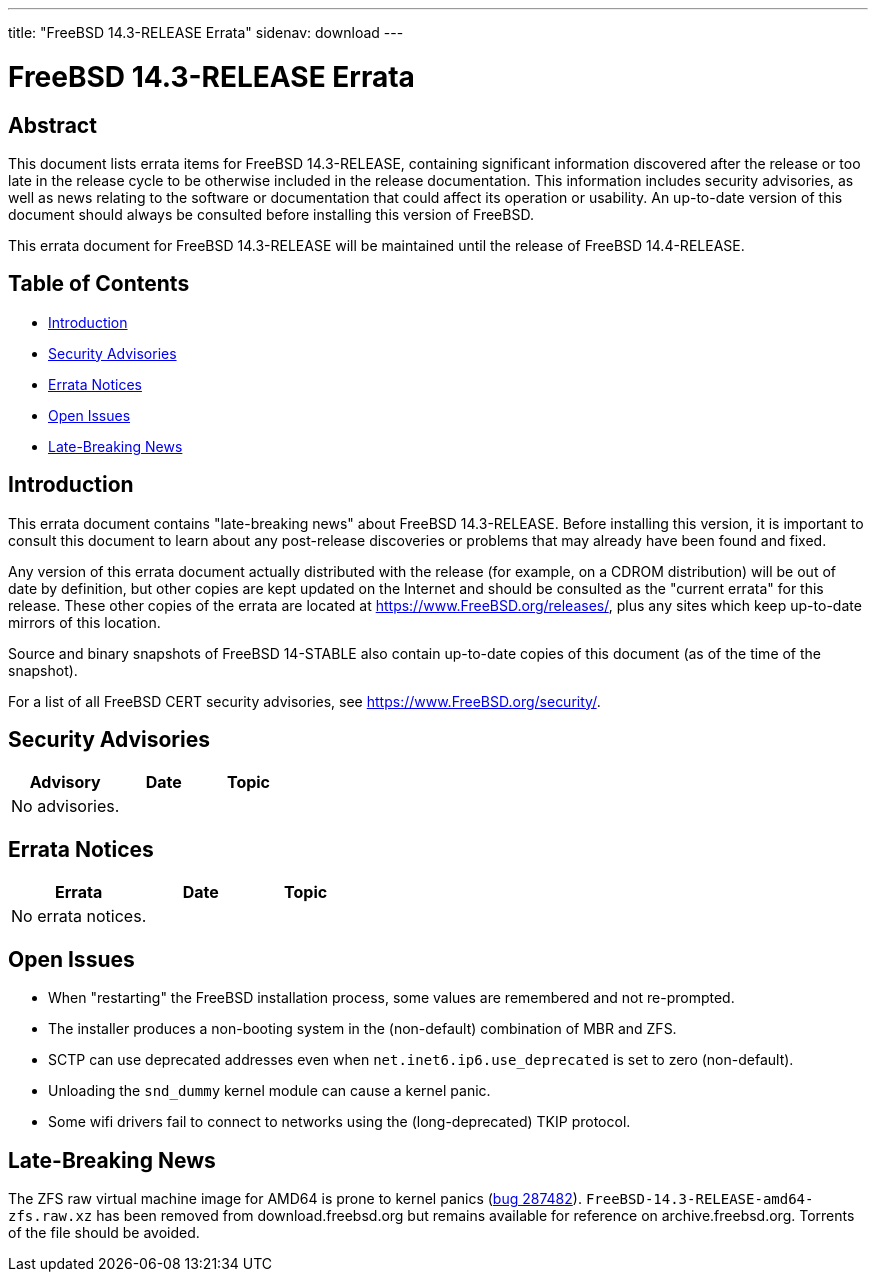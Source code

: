 ---
title: "FreeBSD 14.3-RELEASE Errata"
sidenav: download
---

:release: 14.3-RELEASE
:releaseNext: 14.4-RELEASE
:releaseBranch: 14-STABLE

= FreeBSD {release} Errata

== Abstract

This document lists errata items for FreeBSD {release}, containing significant information discovered after the release or too late in the release cycle to be otherwise included in the release documentation.
This information includes security advisories, as well as news relating to the software or documentation that could affect its operation or usability.
An up-to-date version of this document should always be consulted before installing this version of FreeBSD.

This errata document for FreeBSD {release} will be maintained until the release of FreeBSD {releaseNext}.

== Table of Contents

* <<intro,Introduction>>
* <<security,Security Advisories>>
* <<errata,Errata Notices>>
* <<open-issues,Open Issues>>
* <<late-news,Late-Breaking News>>

[[intro]]
== Introduction

This errata document contains "late-breaking news" about FreeBSD {release}.
Before installing this version, it is important to consult this document to learn about any post-release discoveries or problems that may already have been found and fixed.

Any version of this errata document actually distributed with the release (for example, on a CDROM distribution) will be out of date by definition, but other copies are kept updated on the Internet and should be consulted as the "current errata" for this release.
These other copies of the errata are located at https://www.FreeBSD.org/releases/, plus any sites which keep up-to-date mirrors of this location.

Source and binary snapshots of FreeBSD {releaseBranch} also contain up-to-date copies of this document (as of the time of the snapshot).

For a list of all FreeBSD CERT security advisories, see https://www.FreeBSD.org/security/.

[[security]]
== Security Advisories

[width="100%",cols="40%,30%,30%",options="header",]
|===
|Advisory |Date |Topic

|No advisories.||

|===

[[errata]]
== Errata Notices

[width="100%",cols="40%,30%,30%",options="header",]
|===
|Errata |Date |Topic

|No errata notices.||

|===

[[open-issues]]
== Open Issues

* When "restarting" the FreeBSD installation process, some values are remembered and not re-prompted.

* The installer produces a non-booting system in the (non-default) combination of MBR and ZFS.

* SCTP can use deprecated addresses even when `net.inet6.ip6.use_deprecated` is set to zero (non-default).

* Unloading the `snd_dummy` kernel module can cause a kernel panic.

* Some wifi drivers fail to connect to networks using the (long-deprecated) TKIP protocol.

[[late-news]]
== Late-Breaking News

[[late-287482]]
The ZFS raw virtual machine image for AMD64 is prone to kernel panics (link:https://bugs.freebsd.org/bugzilla/show_bug.cgi?id=287482[bug 287482]).
`FreeBSD-14.3-RELEASE-amd64-zfs.raw.xz` has been removed from download.freebsd.org but remains available for reference on archive.freebsd.org.
Torrents of the file should be avoided.
